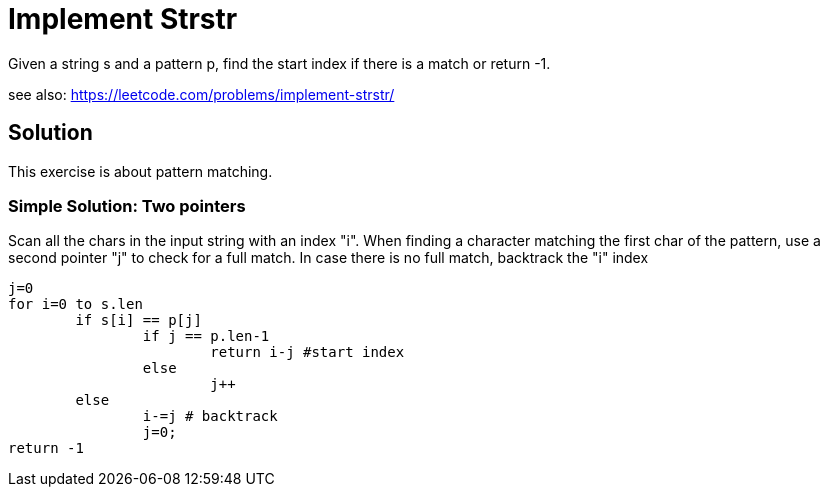 # Implement Strstr

Given a string s and a pattern p, find the start index if there is a match or return -1.

see also:  https://leetcode.com/problems/implement-strstr/

## Solution

This exercise is about pattern matching.

### Simple Solution: Two pointers

Scan all the chars in the input string with an index "i". When finding a character matching the first char of the pattern, use a second pointer "j" to check for a full match. In case there is no full match, backtrack the "i" index 

----
j=0
for i=0 to s.len
	if s[i] == p[j]
		if j == p.len-1
			return i-j #start index
		else
			j++
	else
		i-=j # backtrack
		j=0;
return -1
----	


